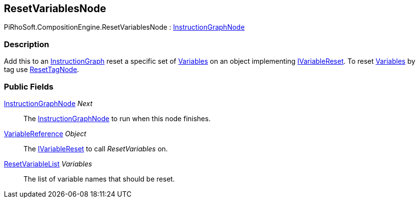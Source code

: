[#reference/reset-variables-node]

## ResetVariablesNode

PiRhoSoft.CompositionEngine.ResetVariablesNode : <<reference/instruction-graph-node.html,InstructionGraphNode>>

### Description

Add this to an <<reference/instruction-graph.html,InstructionGraph>> reset a specific set of <<reference/variable.html,Variables>> on an object implementing <<reference/i-variable-reset.html,IVariableReset>>. To reset <<reference/variable.html,Variables>> by tag use <<reference/reset-tag-node.html,ResetTagNode>>.

### Public Fields

<<reference/instruction-graph-node.html,InstructionGraphNode>> _Next_::

The <<reference/instruction-graph-node.html,InstructionGraphNode>> to run when this node finishes.

<<reference/variable-reference.html,VariableReference>> _Object_::

The <<reference/i-variable-reset.html,IVariableReset>> to call _ResetVariables_ on.

<<reference/reset-variable-list.html,ResetVariableList>> _Variables_::

The list of variable names that should be reset.

ifdef::backend-multipage_html5[]
<<manual/reset-variables-node.html,Manual>>
endif::[]